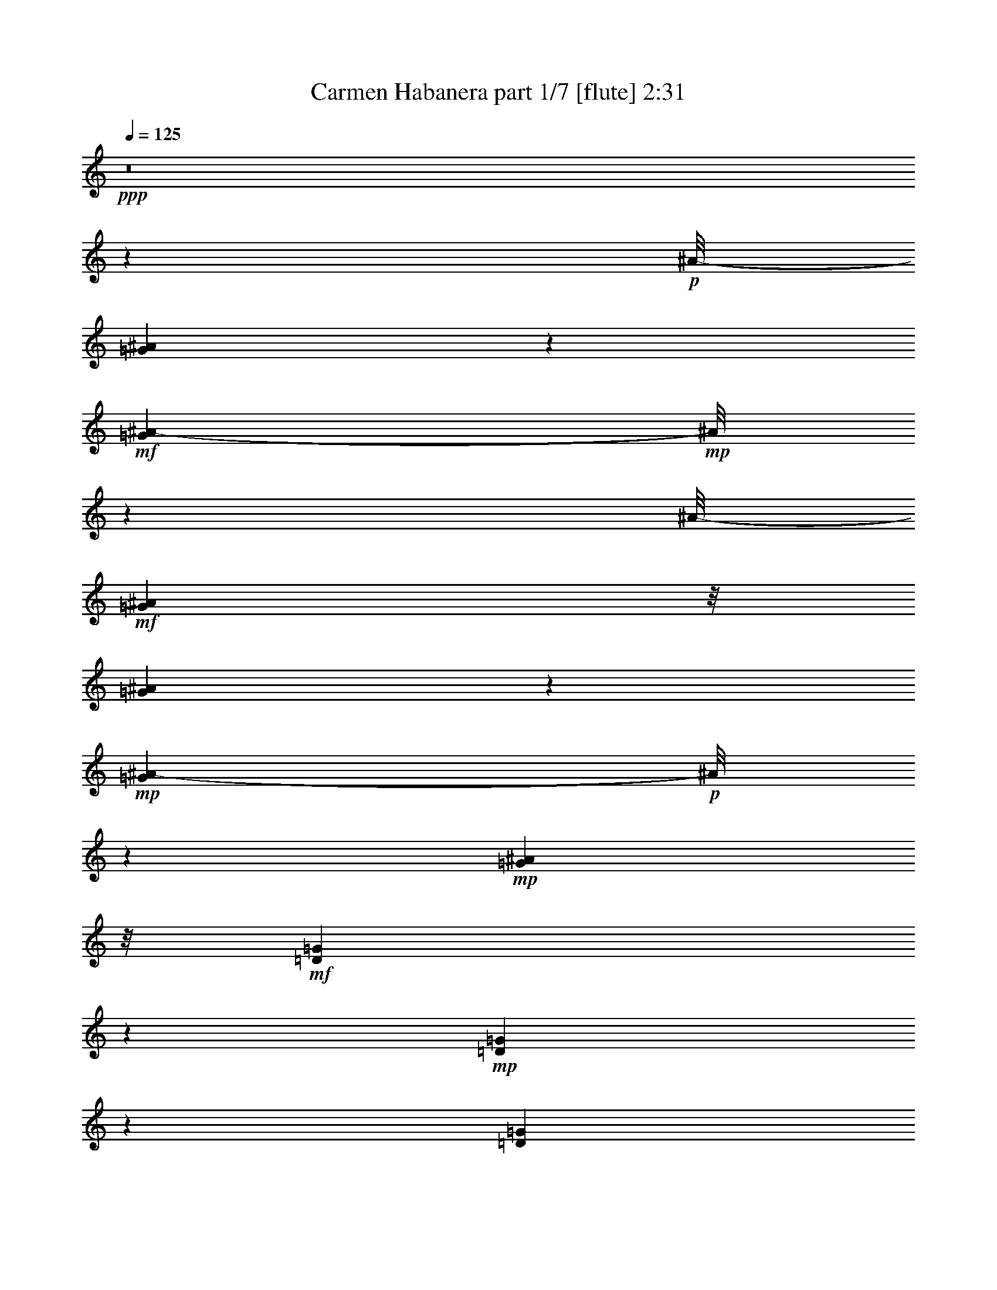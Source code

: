 % Produced with Bruzo's Transcoding Environment
% Transcribed by  : Nelphindal

X:1
T:  Carmen Habanera part 1/7 [flute] 2:31
Z: Transcribed with BruTE
L: 1/4
Q: 125
K: C
+ppp+
z8
z4607/859
+p+
[^A/8-]
[=G6175/13744^A6175/13744]
z6745/13744
+mf+
[=G5281/13744^A5281/13744-]
+mp+
[^A/8]
z5045/13744
[^A/8-]
+mf+
[=G24965/13744^A24965/13744]
z/8
[=G5209/13744^A5209/13744]
z3855/6872
+mp+
[=G1079/3436^A1079/3436-]
+p+
[^A/8]
z7591/13744
+mp+
[=G12061/6872^A12061/6872]
z/8
+mf+
[=D6083/13744=G6083/13744]
z7817/13744
+mp+
[=D1267/3436=G1267/3436]
z1963/3436
[=D1543/859=G1543/859]
z/8
[=D4397/13744=G4397/13744-]
+p+
[=G/8]
z6667/13744
+mf+
[=D5359/13744-=G5359/13744]
[=D/8]
z6119/13744
+mp+
[^D1543/859=G1543/859]
z/8
[=C6989/13744=G6989/13744=A6989/13744]
z6207/13744
[=G7537/13744=A7537/13744]
z6087/13744
+mf+
[=G11989/6872=A11989/6872-]
[=A3/16]
[=C/8-=G/8=A/8]
+p+
[=C/8]
z8461/13744
+mp+
[=A/8-]
[=G1353/6872=A1353/6872]
z10351/13744
+mf+
[=G22971/13744=A22971/13744]
z/8
+mp+
[=C/8-^D/8-]
[=C2407/3436-^D2407/3436=G2407/3436]
[=C681/3436]
+mf+
[^D11879/13744=G11879/13744]
z873/6872
[=C23165/13744^F23165/13744-]
[^F/8]
z1799/13744
+f+
[=C10051/13744^F10051/13744]
z/8
+mp+
[=C/8-]
+mf+
[=C12353/13744^F12353/13744]
[=G6241/3436]
z/8
+mp+
[=G13487/13744^A13487/13744]
+mf+
[=G2835/3436-^A2835/3436]
[=G/8]
[=G12413/6872^A12413/6872]
z/8
[=G2835/3436^A2835/3436-]
+mp+
[^A/8]
+mf+
[=G9241/13744-^A9241/13744]
[=G/8]
z158/859
[=G12413/6872^A12413/6872]
z/8
[=D9583/13744=G9583/13744-]
+mp+
[=G/8]
z1757/13744
+mf+
[=D10269/13744=G10269/13744-]
+mp+
[=G697/3436]
+mf+
[=D26545/13744=G26545/13744]
[=D11769/13744=G11769/13744]
z/8
[=D13057/13744=G13057/13744]
[^D24827/13744-=G24827/13744]
+mp+
[^D/8]
+mf+
[=C3/4-=G3/4-=A3/4]
+mp+
[=C2749/13744=G2749/13744]
+mf+
[=G11769/13744=A11769/13744]
z/8
[=G2915/1718-=A2915/1718]
[=G3225/13744]
[=C13057/13744=G13057/13744=A13057/13744]
[=G6529/6872=A6529/6872]
[=G23059/13744=A23059/13744-]
[=A/8]
z1767/13744
[=C11769/13744^D11769/13744=G11769/13744]
z/8
[^D11/16=G11/16-]
[=G3609/13744]
+mp+
[=C12413/6872^F12413/6872]
z/8
[=C6529/6872^F6529/6872]
[=C802/859^F802/859]
z13385/6872
+mf+
[=F5513/6872]
z2461/13744
[=C1303/1718=G1303/1718]
z2633/13744
+mp+
[=F5999/3436=A5999/3436-]
+p+
[=A2549/13744]
+mf+
[=F6041/13744=A6041/13744]
z877/1718
[=C841/1718=G841/1718]
z6759/13744
[=F24827/13744]
z/8
[=F3105/6872=A3105/6872]
z6847/13744
[=G3019/6872^A3019/6872]
z1755/3436
+f+
[=A11093/6872-=c11093/6872]
[=A/8]
z165/859
[^A6809/13744=d6809/13744]
z3339/6872
[=A6207/13744=c6207/13744]
z1747/3436
+mf+
[=G24795/13744^A24795/13744]
z875/6872
[=G1383/1718]
z/8
[=D10379/13744=A10379/13744]
z1339/6872
[^A11907/6872]
z/8
+f+
[=G/8-]
[=G9775/13744^A9775/13744]
z/8
+mf+
[=D/8-]
[=D1381/1718=A1381/1718-]
[=A/8]
+p+
[=G24827/13744]
z/8
+mp+
[=G6027/13744^A6027/13744]
z3515/6872
+mf+
[=A3357/6872=c3357/6872]
z6773/13744
+mp+
[^A24151/13744-=d24151/13744]
[^A1197/6872]
[=c1549/3436=e1549/3436]
z6861/13744
+mf+
[^A753/1718=d753/1718]
z3517/6872
[=A21/16-=c21/16]
[=A/8-]
[=A5069/13744=c5069/13744-]
+mp+
[=c/8]
+f+
[=F6795/13744=c6795/13744=f6795/13744]
z1673/3436
[=G6193/13744=c6193/13744=g6193/13744]
z6865/13744
[=A24059/13744=f24059/13744-=a24059/13744-]
+mf+
[=f2485/13744=a2485/13744]
+mp+
[=F6105/13744=A6105/13744]
z6953/13744
[=C6791/13744=G6791/13744]
z837/1718
[=F24397/13744]
z/8
+mf+
[=F6703/13744=A6703/13744]
z424/859
[=G6101/13744^A6101/13744]
z1739/3436
+f+
[=A1498/859=c1498/859]
z3/16
[=d7/16=f7/16]
z1761/3436
[=c1675/3436=e1675/3436]
z6787/13744
+mf+
[=G18083/13744^A18083/13744-]
+mp+
[^A/8]
+mf+
[=d2513/6872]
z/8
+f+
[=G3091/6872^A3091/6872=g3091/6872]
z6875/13744
[=A3005/6872=d3005/6872=a3005/6872]
z881/1718
[^A12413/6872=g12413/6872^a12413/6872]
z/8
+mp+
[=G6781/13744^A6781/13744]
z3353/6872
[=D6179/13744=A6179/13744]
z6879/13744
+mf+
[=G12413/6872]
z/8
[=G6091/13744^A6091/13744]
z6967/13744
[=A6777/13744=c6777/13744]
z6969/13744
[=G/8-]
[=E24433/6872=G24433/6872]
z227/1718
[=F19801/13744]
[=c843/1718]
+f+
[=A5999/13744=f5999/13744]
z3529/6872
[=c3343/6872=g3343/6872]
z6801/13744
[=f18083/13744=a18083/13744]
z/8
[=a2513/6872=c'2513/6872]
z/8
[=f771/1718=a771/1718]
z6889/13744
[=c1499/3436=g1499/3436]
z3531/6872
[=A17849/13744-=f17849/13744]
+mf+
[=A2381/13744]
[=c3157/6872=g3157/6872]
+ff+
[=f6767/13744=a6767/13744]
z420/859
+mf+
[=g6165/13744^a6165/13744]
z6893/13744
+f+
[=a5025/13744=c'5025/13744]
z/8
[=a3157/6872=c'3157/6872]
[=a843/1718=c'843/1718]
[=a6743/13744=c'6743/13744]
[=d6077/13744^a6077/13744]
z6981/13744
[=a6763/13744=c'6763/13744]
z1681/3436
[=g21/16^a21/16-]
+mf+
[^a881/6872]
+mp+
[=d3157/6872]
+mf+
[^A6675/13744=g6675/13744]
z1703/3436
+f+
[=d6073/13744=a6073/13744]
z873/1718
[=g17927/13744^a17927/13744]
z937/6872
[=d843/1718^a843/1718]
[=g11339/13744^a11339/13744]
z/8
[=d11769/13744=a11769/13744]
z/8
[^A8189/6872=g8189/6872-]
+mf+
[=g3423/13744]
[=d2513/6872=a2513/6872]
z/8
+f+
[=g3077/6872^a3077/6872]
z6903/13744
[=f2991/6872=g2991/6872=c'2991/6872]
z1769/3436
+mf+
[=e6743/13744]
+f+
[=d843/1718]
+mf+
[=B5025/13744=b5025/13744]
z/8
+f+
[=c3157/6872=c'3157/6872]
[=a19801/13744]
+ff+
[=g2391/13744]
[=a2391/13744]
+f+
[=g981/6872]
[=f18083/13744]
z/8
+ff+
[=c'6743/13744]
+f+
[=a6063/13744]
z6995/13744
[=c'6749/13744]
z3369/6872
[=f18083/13744]
z/8
+mf+
[=c3157/6872]
[=a6661/13744]
z3413/6872
[=c6059/13744]
z3499/6872
[=F19801/13744]
+p+
[=C843/1718]
+mp+
[=A5971/13744]
z3543/6872
+pp+
[=C1611/6872-=D1611/6872]
[=C/8]
z8
z82259/13744
+p+
[^A/8-]
[=G3109/6872^A3109/6872]
z3351/6872
+mf+
[=G1331/3436^A1331/3436-]
+mp+
[^A/8]
z2501/6872
[^A/8-]
+mf+
[=G6051/3436^A6051/3436-]
+mp+
[^A2479/13744]
+mf+
[=G1313/3436^A1313/3436]
z7667/13744
+mp+
[=G4359/13744^A4359/13744-]
+p+
[^A/8]
z1887/3436
+mp+
[=G12061/6872^A12061/6872]
z/8
+mf+
[=D551/1718-=G551/1718]
[=D/8]
z3887/6872
+mp+
[=D5111/13744=G5111/13744]
z7809/13744
[=D23115/13744=G23115/13744-]
+p+
[=G3291/13744]
+mp+
[=D5299/13744=G5299/13744]
z6195/13744
[=G/8-]
+mf+
[=D4113/13744-=G4113/13744]
[=D/8]
z6935/13744
+mp+
[^D1543/859=G1543/859]
z/8
[=C879/1718=G879/1718=A879/1718]
z1541/3436
[=G1895/3436=A1895/3436]
z1511/3436
+mf+
[=G24021/13744=A24021/13744-]
[=A3/16]
[=C/8-=G/8=A/8]
+p+
[=C/8]
z4209/6872
+mp+
[=A/8-]
[=G945/6872=A945/6872]
z13/16
+mf+
[=G24259/13744=A24259/13744]
z/8
+mp+
[=C10101/13744-^D10101/13744=G10101/13744]
[=C2681/13744]
+mf+
[^D11907/13744=G11907/13744]
z/8
[=C2901/1718^F2901/1718-]
[^F/8]
z439/3436
+f+
[=C2835/3436^F2835/3436]
z/8
+mf+
[=C6391/6872^F6391/6872]
[=G6241/3436]
z/8
+mp+
[=G11769/13744^A11769/13744]
z/8
+mf+
[=G2835/3436-^A2835/3436]
[=G/8]
[=G12413/6872^A12413/6872]
z/8
[=G2835/3436^A2835/3436-]
+mp+
[^A/8]
+mf+
[=G2321/3436-^A2321/3436]
[=G/8]
z2485/13744
[=G12413/6872^A12413/6872]
z/8
[=D4813/6872=G4813/6872-]
+mp+
[=G429/1718]
+mf+
[=D11171/13744=G11171/13744]
z943/6872
[=D26545/13744=G26545/13744]
[=D11769/13744=G11769/13744]
z/8
[=D13057/13744=G13057/13744]
[^D24053/13744-=G24053/13744]
+mp+
[^D623/3436]
+mf+
[=C3/4-=G3/4-=A3/4]
+mp+
[=C2749/13744=G2749/13744]
+mf+
[=G11769/13744=A11769/13744]
z/8
[=G12111/6872=A12111/6872]
z1893/13744
[=C11769/13744=G11769/13744=A11769/13744]
z/8
[=G6529/6872=A6529/6872]
[=G11551/6872=A11551/6872-]
[=A/8]
z431/3436
[=C2835/3436^D2835/3436-=G2835/3436-]
[^D/8=G/8]
[^D10129/13744=G10129/13744-]
[=G1679/6872]
+mp+
[=C12413/6872^F12413/6872]
z/8
[=C6529/6872^F6529/6872]
[=C12875/13744^F12875/13744]
z26727/13744
+mf+
[=F11069/13744]
z1209/6872
[=C10467/13744=G10467/13744]
z1295/6872
+mp+
[=F24039/13744=A24039/13744-]
+p+
[=A1253/6872]
+mf+
[=F1521/3436=A1521/3436]
z6973/13744
[=C6771/13744=G6771/13744]
z1679/3436
[=F24397/13744]
z/8
[=F6683/13744=A6683/13744]
z1701/3436
[=G6081/13744^A6081/13744]
z6977/13744
+f+
[=A22229/13744-=c22229/13744]
[=A/8]
z2597/13744
[^A5993/13744=d5993/13744]
z7065/13744
[=A6679/13744=c6679/13744]
z6945/13744
+mf+
[=G24827/13744^A24827/13744]
z/8
[=G1383/1718]
z/8
[=D5211/6872=A5211/6872]
z2635/13744
[^A11907/6872]
z/8
+f+
[=G/8-]
[=G9629/13744-^A9629/13744]
[=G233/1718]
+mf+
[=D/8-]
[=D1381/1718=A1381/1718-]
[=A/8]
+p+
[=G24827/13744]
z/8
+mp+
[=G3035/6872^A3035/6872]
z6987/13744
+mf+
[=A6757/13744=c6757/13744]
z3365/6872
+mp+
[^A24397/13744-=d24397/13744]
[^A/8]
[=c6669/13744=e6669/13744]
z3409/6872
+mf+
[^A6067/13744=d6067/13744]
z6991/13744
[=A21/16-=c21/16]
[=A/8-]
[=A5069/13744=c5069/13744-]
+mp+
[=c/8]
+f+
[=F5979/13744=c5979/13744=f5979/13744]
z7079/13744
[=G6665/13744=c6665/13744=g6665/13744]
z3411/6872
[=A12051/6872=f12051/6872-=a12051/6872-]
+mf+
[=f1221/6872=a1221/6872]
+mp+
[=F1537/3436=A1537/3436]
z3455/6872
[=C5975/13744=G5975/13744]
z3541/6872
[=F24827/13744]
z/8
+mf+
[=F3373/6872=A3373/6872]
z6741/13744
[=G384/859^A384/859]
z6913/13744
+f+
[=A24011/13744=c24011/13744]
z1267/6872
[=d757/1718=f757/1718]
z7001/13744
[=c6743/13744=e6743/13744]
z843/1718
+mf+
[=G18083/13744^A18083/13744-]
+mp+
[^A/8]
+mf+
[=d2513/6872]
z/8
+f+
[=G6225/13744^A6225/13744=g6225/13744]
z427/859
[=A6053/13744=d6053/13744=a6053/13744]
z7005/13744
[^A12413/6872=g12413/6872^a12413/6872]
z/8
+mp+
[=G5965/13744^A5965/13744]
z3761/6872
[=D3111/6872=A3111/6872]
z1709/3436
+mf+
[=G3011/1718]
z307/1718
[=G3067/6872^A3067/6872]
z1731/3436
[=A5961/13744=c5961/13744]
z2161/3436
[=E6221/1718=G6221/1718]
z1773/13744
[=F19801/13744]
[=C843/1718=c843/1718]
+f+
[=F3021/6872=A3021/6872=c3021/6872=f3021/6872]
z123/16

X:2
T:  Carmen Habanera part 2/7 [pibgorn] 2:31
Z: Transcribed with BruTE
L: 1/4
Q: 125
K: C
+ppp+
z8
z8
z8
z8
z8
z8
z8
z8
z8
z5279/1718
[=F,5513/6872]
z2461/13744
+mf+
[=C,1303/1718=G,1303/1718]
z2633/13744
+mp+
[=F,5999/3436=A,5999/3436-]
+p+
[=A,2549/13744]
+mf+
[=F,6041/13744=A,6041/13744]
z877/1718
[=C,841/1718=G,841/1718]
z6759/13744
[=F,24827/13744]
z/8
[=F,3105/6872=A,3105/6872]
z6847/13744
[=G,3019/6872^A,3019/6872]
z1755/3436
+f+
[=A,11093/6872-=C11093/6872]
[=A,/8]
z165/859
[^A,6809/13744=D6809/13744]
z3339/6872
[=A,6207/13744=C6207/13744]
z6851/13744
+mf+
[=G,6233/3436^A,6233/3436]
z875/6872
[=G,1383/1718]
z/8
[=D,10379/13744=A,10379/13744]
z1339/6872
[^A,11907/6872]
z/8
+f+
[=G,/8-]
[=G,9775/13744^A,9775/13744]
z/8
+mf+
[=D,/8-]
[=D,1381/1718=A,1381/1718-]
[=A,/8]
+p+
[=G,24827/13744]
z/8
+mp+
[=G,6027/13744^A,6027/13744]
z3515/6872
+mf+
[=A,3357/6872=C3357/6872]
z6773/13744
+mp+
[^A,24151/13744-=D24151/13744]
[^A,1197/6872]
[=C1549/3436=E1549/3436]
z6861/13744
+mf+
[^A,753/1718=D753/1718]
z3517/6872
[=A,21/16-=C21/16]
[=A,/8-]
[=A,5069/13744=C5069/13744-]
+mp+
[=C/8]
+f+
[=F,6795/13744=C6795/13744=F6795/13744]
z1673/3436
[=G,6193/13744=C6193/13744=G6193/13744]
z6865/13744
[=A,24059/13744=F24059/13744-=A24059/13744-]
+mf+
[=F2485/13744=A2485/13744]
+mp+
[=F,6105/13744=A,6105/13744]
z6953/13744
[=C,6791/13744=G,6791/13744]
z837/1718
[=F,24397/13744]
z/8
+mf+
[=F,6703/13744=A,6703/13744]
z424/859
[=G,6101/13744^A,6101/13744]
z1739/3436
+f+
[=A,1498/859=C1498/859]
z3/16
[=D7/16=F7/16]
z1761/3436
[=C1675/3436=E1675/3436]
z6787/13744
+mf+
[=G,18083/13744^A,18083/13744-]
+mp+
[^A,/8]
+mf+
[=D2513/6872]
z/8
+f+
[=G,3091/6872^A,3091/6872=G3091/6872]
z6875/13744
[=A,3005/6872=D3005/6872=A3005/6872]
z881/1718
[^A,12413/6872=G12413/6872^A12413/6872]
z/8
+mp+
[=G,6781/13744^A,6781/13744]
z3353/6872
[=D,6179/13744=A,6179/13744]
z6879/13744
+mf+
[=G,12413/6872]
z/8
[=G,6091/13744^A,6091/13744]
z6967/13744
[=A,6777/13744=C6777/13744]
z6969/13744
[=G,/8-]
[=E,24433/6872=G,24433/6872]
z227/1718
[=F,19801/13744]
[=C843/1718]
+f+
[=A,5999/13744=F5999/13744]
z3529/6872
[=C3343/6872=G3343/6872]
z6801/13744
[=F18083/13744=A18083/13744]
z/8
[=A2513/6872=c2513/6872]
z/8
[=F771/1718=A771/1718]
z6889/13744
[=C1499/3436=G1499/3436]
z3531/6872
[=A,17849/13744-=F17849/13744]
+mf+
[=A,2381/13744]
[=C3157/6872=G3157/6872]
+ff+
[=F6767/13744=A6767/13744]
z420/859
+mf+
[=G6165/13744^A6165/13744]
z6893/13744
+f+
[=A5025/13744=c5025/13744]
z/8
[=A3157/6872=c3157/6872]
[=A843/1718=c843/1718]
[=A6743/13744=c6743/13744]
[^A6077/13744=d6077/13744]
z6981/13744
[=A6763/13744=c6763/13744]
z1681/3436
[=G21/16^A21/16-]
+mf+
[^A881/6872]
+mp+
[=D3157/6872]
+mf+
[^A,6675/13744=G6675/13744]
z1703/3436
+f+
[=D6073/13744=A6073/13744]
z873/1718
[=G17927/13744^A17927/13744]
z937/6872
[^A843/1718=d843/1718]
[=G11339/13744^A11339/13744]
z/8
[=D11769/13744=A11769/13744]
z/8
[^A,8189/6872=G8189/6872-]
+mf+
[=G3423/13744]
[=D2513/6872=A2513/6872]
z/8
+f+
[=G3077/6872^A3077/6872]
z6903/13744
[=F2991/6872=G2991/6872=c2991/6872]
z1769/3436
+mf+
[=E6743/13744=e6743/13744]
+f+
[=D843/1718=d843/1718]
+mf+
[=B,5025/13744=B5025/13744]
z/8
+f+
[=C3157/6872=c3157/6872]
[=A19801/13744=a19801/13744]
+ff+
[=g2391/13744]
[=a2391/13744]
+f+
[=g981/6872]
[=f18083/13744]
z/8
+ff+
[=c6743/13744]
+f+
[=a6063/13744]
z6995/13744
[=c6749/13744]
z3369/6872
[=F18083/13744]
z/8
+mf+
[=C3157/6872]
[=A6661/13744]
z3413/6872
[=C6059/13744]
z3499/6872
[=F,19801/13744]
+p+
[=C,843/1718]
+mp+
[=A,5971/13744]
z3543/6872
+pp+
[=C,1611/6872-=D,1611/6872]
[=C,/8]
z8
z8
z8
z8
z8
z8
z8
z8
z8
z50779/13744
+mf+
[=F,11069/13744]
z1209/6872
[=C,10467/13744=G,10467/13744]
z1295/6872
+mp+
[=F,24039/13744=A,24039/13744-]
+p+
[=A,1253/6872]
+mf+
[=F,1521/3436=A,1521/3436]
z6973/13744
[=C,6771/13744=G,6771/13744]
z1679/3436
[=F,24397/13744]
z/8
[=F,6683/13744=A,6683/13744]
z1701/3436
[=G,6081/13744^A,6081/13744]
z6977/13744
+f+
[=A,22229/13744-=C22229/13744]
[=A,/8]
z2597/13744
[^A,5993/13744=D5993/13744]
z7065/13744
[=A,6679/13744=C6679/13744]
z851/1718
+mf+
[=G,6241/3436^A,6241/3436]
z/8
[=G,1383/1718]
z/8
[=D,5211/6872=A,5211/6872]
z2635/13744
[^A,11907/6872]
z/8
+f+
[=G,/8-]
[=G,9629/13744-^A,9629/13744]
[=G,233/1718]
+mf+
[=D,/8-]
[=D,1381/1718=A,1381/1718-]
[=A,/8]
+p+
[=G,24827/13744]
z/8
+mp+
[=G,3035/6872^A,3035/6872]
z6987/13744
+mf+
[=A,6757/13744=C6757/13744]
z3365/6872
+mp+
[^A,24397/13744-=D24397/13744]
[^A,/8]
[=C6669/13744=E6669/13744]
z3409/6872
+mf+
[^A,6067/13744=D6067/13744]
z6991/13744
[=A,21/16-=C21/16]
[=A,/8-]
[=A,5069/13744=C5069/13744-]
+mp+
[=C/8]
+f+
[=F,5979/13744=C5979/13744=F5979/13744]
z7079/13744
[=G,6665/13744=C6665/13744=G6665/13744]
z3411/6872
[=A,12051/6872=F12051/6872-=A12051/6872-]
+mf+
[=F1221/6872=A1221/6872]
+mp+
[=F,1537/3436=A,1537/3436]
z3455/6872
[=C,5975/13744=G,5975/13744]
z3541/6872
[=F,24827/13744]
z/8
+mf+
[=F,3373/6872=A,3373/6872]
z6741/13744
[=G,384/859^A,384/859]
z6913/13744
+f+
[=A,24011/13744=C24011/13744]
z1267/6872
[=D757/1718=F757/1718]
z7001/13744
[=C6743/13744=E6743/13744]
z843/1718
+mf+
[=G,18083/13744^A,18083/13744-]
+mp+
[^A,/8]
+mf+
[=D2513/6872]
z/8
+f+
[=G,6225/13744^A,6225/13744=G6225/13744]
z427/859
[=A,6053/13744=D6053/13744=A6053/13744]
z7005/13744
[^A,12413/6872=G12413/6872^A12413/6872]
z/8
+mp+
[=G,5965/13744^A,5965/13744]
z3761/6872
[=D,3111/6872=A,3111/6872]
z1709/3436
+mf+
[=G,3011/1718]
z307/1718
[=G,3067/6872^A,3067/6872]
z1731/3436
[=A,5961/13744=C5961/13744]
z2161/3436
[=E,6221/1718=G,6221/1718]
z1773/13744
[=F,19801/13744]
[=C,843/1718=C843/1718]
+f+
[=F,3021/6872=A,3021/6872=C3021/6872=F3021/6872]
z123/16

X:3
T:  Carmen Habanera part 3/7 [clarinet] 2:31
Z: Transcribed with BruTE
L: 1/4
Q: 125
K: C
+ppp+
z8
z74725/13744
+ff+
[=G13763/13744]
[^F12919/13744]
[=F7555/13744]
z/8
[=F1781/3436]
z/8
[=F3425/6872]
z/8
+f+
[=E11769/13744]
z/8
[^D11477/13744]
z/8
[=D17807/13744]
z/8
[=D7019/13744]
[^C1383/1718]
z/8
[=C11203/13744]
z160/859
[^A,3339/13744]
z/8
+mp+
[=C2667/6872]
+mf+
[^A,5195/13744]
[=A,4199/13744-]
+f+
[=A,/8^A,/8-]
[^A,271/859]
[=C13487/13744]
[^A,3299/3436]
[=A,13203/6872]
+ff+
[=G3299/3436]
+f+
[^F5953/6872]
z/8
+ff+
[=F3425/6872]
z/8
[=F3777/6872]
z/8
[=F8567/13744]
[=E1615/1718]
+f+
[^D13195/13744]
[=D4697/3436]
z/8
+mf+
[=D2513/6872]
z/8
[=C11339/13744]
z/8
[^A,5463/6872]
z/8
+f+
[=A,1299/3436]
+mf+
[^A,3615/13744]
z/8
+f+
[=A,271/859-]
[=G,/8-=A,/8]
+mf+
[=G,4337/13744]
+mp+
[=A,5763/13744]
+mf+
[^A,13057/13744]
[=A,13487/13744]
+ff+
[=G,26115/13744]
[=G13487/13744]
+f+
[^F6529/6872]
+ff+
[=F8259/13744]
z/8
[=F1605/3436]
z/8
[=F8429/13744]
+f+
[=E11907/13744]
z/8
[^D13057/13744]
[=D18083/13744]
z/8
[=D2511/6872]
z861/6872
[^C6011/6872]
z435/3436
[=C12077/13744]
[^A,5901/13744]
[=C2245/6872]
+mf+
[^A,5763/13744]
+f+
[=A,5195/13744]
+mf+
[^A,2667/6872]
+f+
[=C12781/13744]
+mf+
[^A,11907/13744]
z/8
+f+
[=A,24827/13744]
z/8
[=G3011/3436]
z/8
[^F11329/13744]
z1729/13744
+ff+
[=F6849/13744]
z/8
[=F3777/6872]
z/8
+f+
[=F500/859]
[=E12045/13744]
z/8
+mf+
[^D5601/6872]
z/8
+f+
[=D9325/6872]
z/8
+mf+
[=D3019/6872]
[=C13625/13744]
[^A,13195/13744]
+f+
[=A,1299/3436]
[^A,5057/13744]
[=A,1299/3436]
[=G,4045/13744]
z/8
+mf+
[=A,3597/13744]
z217/1718
[^A,6107/6872]
[=A,7165/6872]
+f+
[=G,18237/13744-]
[=G,/8=C/8-]
+mf+
[=C5885/13744]
[=F13625/13744]
+f+
[=G657/859-]
[=G/8=A/8-]
[=A19477/13744]
z/8
[=c1295/3436-]
[=A/8-=c/8]
[=A3015/3436]
[=G13763/13744]
+ff+
[=F18237/13744-]
[=F/8=G/8-]
+f+
[=G609/1718]
z/8
[=A12919/13744]
[^A5609/6872-]
+ff+
[^A/8=c/8-]
[=c5285/13744]
z/8
[=c2513/6872]
z/8
[=c2229/6872]
z/8
[=c5163/13744]
z/8
+f+
[=d5601/6872]
z/8
+ff+
[=c11907/13744]
z/8
+mf+
[^A9969/6872]
+f+
[=D2513/6872]
z/8
[=G1615/1718]
+ff+
[=A11079/13744-]
[=A/8^A/8-]
[^A20491/13744]
[=d2229/6872]
z/8
+f+
[^A13057/13744]
+ff+
[=A13349/13744]
[=G9463/6872]
z/8
[=A4459/13744]
z/8
+f+
[^A5953/6872]
z/8
+fff+
[=c10375/13744-]
[=c/8=d/8-]
[=d7141/13744]
+ff+
[=d6881/13744]
+mp+
[=d611/1718]
z/8
+f+
[=d386/859]
+ff+
[=e11769/13744]
z/8
+f+
[=d2835/3436]
z/8
+fff+
[=c6007/3436]
z6125/1718
+mf+
[=C5025/13744]
z/8
+mp+
[=A,6529/6872]
[=G,11769/13744]
z/8
+mf+
[=F,18083/13744]
z/8
[=G,3157/6872]
[=A,11769/13744]
z/8
+mp+
[^A,13057/13744]
+mf+
[=C843/1718]
[=C5025/13744]
z/8
[=C3157/6872]
+f+
[=C843/1718]
+mf+
[=F13057/13744]
+f+
[=E11769/13744]
z/8
+mf+
[=E2513/6872]
z/8
+f+
[^A,6549/6872]
z6631/1718
+mf+
[=D3157/6872]
+mp+
[^A,11769/13744]
z/8
+mf+
[=A,6529/6872]
[=G,19801/13744]
[=A,5025/13744]
z/8
[^A,6529/6872]
+f+
[=C11769/13744]
z/8
[=E3157/6872]
+mf+
[=D6743/13744]
[=B,2513/6872]
z/8
+f+
[=C3157/6872]
[=A1157/859]
z/8
[=G2635/13744=A2635/13744]
z/8
[=G1961/13744]
[=F6645/1718]
z8
z8
z8
z8
z8
z8
z27033/6872
+ff+
[=G13763/13744]
[^F12919/13744]
[=F7555/13744]
z/8
[=F1781/3436]
z/8
[=F3425/6872]
z/8
+f+
[=E11769/13744]
z/8
[^D11477/13744]
z/8
[=D17807/13744]
z/8
[=D7019/13744]
[^C1383/1718]
z/8
[=C5623/6872]
z2517/13744
[^A,3339/13744]
z/8
+mp+
[=C2667/6872]
+mf+
[^A,5195/13744]
[=A,4199/13744-]
+f+
[=A,/8^A,/8-]
[^A,271/859]
[=C6529/6872]
[^A,13625/13744]
[=A,13203/6872]
+ff+
[=G3299/3436]
+f+
[^F5953/6872]
z/8
+ff+
[=F3425/6872]
z/8
[=F3777/6872]
z/8
[=F8567/13744]
[=E1615/1718]
+f+
[^D13195/13744]
[=D2343/1718]
z881/6872
+mf+
[=D2513/6872]
z/8
[=C11339/13744]
z/8
[^A,5463/6872]
z/8
+f+
[=A,1299/3436]
+mf+
[^A,3615/13744]
z/8
+f+
[=A,271/859-]
[=G,/8-=A,/8]
+mf+
[=G,4337/13744]
+mp+
[=A,4045/13744]
z/8
+mf+
[^A,13057/13744]
[=A,13487/13744]
[=G,1149/3436=A,1149/3436]
+mp+
[=G,843/3436^F,843/3436]
+mf+
[=G,843/3436=A,843/3436]
[^A,5057/13744=B,5057/13744=C5057/13744]
[^C843/3436=D843/3436]
[^D2545/13744=E2545/13744]
[=F2083/13744^F2083/13744-]
[^F/8]
+ff+
[=G11769/13744]
z/8
+f+
[^F6529/6872]
+ff+
[=F7829/13744]
z/8
[=F3425/6872]
z/8
[=F8429/13744]
+f+
[=E11907/13744]
z/8
[^D11339/13744]
z/8
[=D18083/13744]
z/8
[=D2513/6872]
z/8
[^C3011/3436]
z/8
[=C12077/13744]
[^A,4183/13744]
z/8
[=C2245/6872]
+mf+
[^A,5763/13744]
+f+
[=A,5195/13744]
+mf+
[^A,2667/6872]
+f+
[=C12781/13744]
+mf+
[^A,11907/13744]
z/8
+f+
[=A,26115/13744]
[=G6237/6872]
z/8
[^F2835/3436]
z/8
+ff+
[=F6849/13744]
z/8
[=F8843/13744]
+f+
[=F8429/13744]
[=E12045/13744]
z/8
+mf+
[^D5601/6872]
z/8
+f+
[=D9325/6872]
z/8
+mf+
[=D3019/6872]
[=C12337/13744-]
[^A,/8-=C/8]
[^A,11047/13744]
z/8
+f+
[=A,1299/3436]
[^A,5057/13744]
[=A,1299/3436]
[=G,4045/13744]
z/8
+mf+
[=A,3615/13744]
z/8
[^A,6107/6872]
[=A,3153/3436]
z/8
+f+
[=G,18237/13744-]
[=G,/8=C/8-]
+mf+
[=C5885/13744]
[=F13625/13744]
+f+
[=G657/859-]
[=G/8=A/8-]
[=A10383/6872]
[=c5609/13744-]
[=A/8-=c/8]
[=A3015/3436]
[=G13763/13744]
+ff+
[=F2387/1718]
+f+
[=G5301/13744]
z/8
[=A13349/13744]
[^A5609/6872-]
+ff+
[^A/8=c/8-]
[=c5285/13744]
z/8
[=c2513/6872]
z/8
[=c2229/6872]
z/8
[=c5163/13744]
z/8
+f+
[=d5601/6872]
z/8
+ff+
[=c11907/13744]
z/8
+mf+
[^A9969/6872]
+f+
[=D2513/6872]
z/8
[=G1615/1718]
+ff+
[=A11079/13744-]
[=A/8^A/8-]
[^A20491/13744]
[=d2229/6872]
z/8
+f+
[^A13057/13744]
+ff+
[=A1615/1718]
[=G5161/3436]
[=A611/1718]
z/8
+f+
[^A5953/6872]
z/8
+fff+
[=c10375/13744-]
[=c/8=d/8-]
[=d7141/13744]
+ff+
[=d6881/13744]
+mp+
[=d611/1718]
z/8
+f+
[=d386/859]
+ff+
[=e11769/13744]
z/8
+f+
[=d2835/3436]
z/8
+fff+
[=c24071/13744]
z48957/13744
+mf+
[=C5025/13744]
z/8
+mp+
[=A,6529/6872]
[=G,13057/13744]
+mf+
[=F,18513/13744]
z/8
[=G,3157/6872]
[=A,11769/13744]
z/8
+mp+
[^A,13057/13744]
+mf+
[=C2513/6872]
z/8
[=C3157/6872]
[=C6743/13744]
+f+
[=C843/1718]
+mf+
[=F13057/13744]
+f+
[=E11769/13744]
z/8
+mf+
[=E3157/6872]
+f+
[^A,1589/1718]
z53435/13744
+mf+
[=D6743/13744]
+mp+
[^A,11769/13744]
z/8
+mf+
[=A,6529/6872]
[=G,19801/13744]
[=A,5025/13744]
z/8
[^A,6529/6872]
+f+
[=C11769/13744]
z/8
[=E3157/6872]
+mf+
[=D6743/13744]
[=B,2513/6872]
z/8
+f+
[=C3157/6872]
[=A19801/13744]
[=G2391/13744]
[=A2391/13744]
[=G1961/13744]
[=F6543/1718]
z25/4

X:4
T:  Carmen Habanera part 4/7 [harp] 2:31
Z: Transcribed with BruTE
L: 1/4
Q: 125
K: C
+ppp+
z19801/13744
+mp+
[=D,5163/13744]
z/8
[^A,5101/13744]
z4193/6872
+p+
[=D,6217/13744]
z6703/13744
[=G,9617/6872]
[=D,6743/13744]
+mp+
[^A,1279/3436]
z1951/3436
[=D,6799/13744]
z418/859
[=G,20077/13744]
+p+
[=D,6743/13744]
+mp+
[^A,6865/13744]
z5917/13744
[=D,2625/6872]
z7945/13744
+p+
[=G,20369/13744]
[=D,5163/13744]
+pp+
[^A/8-]
+mp+
[^A,4319/13744=G4319/13744-^A4319/13744-]
+pp+
[=G/8^A/8]
z6745/13744
+mp+
[=D,5281/13744=G5281/13744^A5281/13744-]
+p+
[^A/8]
z5337/13744
[=G,/8-^A/8-]
+mp+
[=G,8827/6872=G8827/6872-^A8827/6872-]
[=G/8-^A/8-]
[=D,4497/13744=G4497/13744-^A4497/13744-]
[=G149/859^A149/859]
[^A,5347/13744=G5347/13744^A5347/13744]
z3855/6872
+p+
[=D,1079/3436-=G1079/3436^A1079/3436-]
+pp+
[=D,/8^A/8]
z7591/13744
+p+
[=G,11/8=G11/8-^A11/8-]
[=D,4435/13744-=G4435/13744^A4435/13744]
+pp+
[=D,661/3436]
+p+
[^A,2973/6872=D2973/6872=G2973/6872]
z7817/13744
[=D,1267/3436-=D1267/3436=G1267/3436]
+pp+
[=D,/8]
z1499/3436
+p+
[=G,18177/13744=D18177/13744-=G18177/13744-]
[=D/8-=G/8-]
[=D,2087/6872-=D2087/6872=G2087/6872]
[=D,2475/13744]
[^A,5/16-=D5/16=G5/16-]
[^A,2679/13744=G2679/13744]
z363/859
+mp+
[=D,5359/13744-=D5359/13744-=G5359/13744]
[=D,/8=D/8]
z5981/13744
+p+
[=G,4759/3436^D4759/3436-=G4759/3436-]
[^D/8-=G/8-]
[^D,509/1718-^D509/1718=G509/1718]
[^D,/8]
[=C6989/13744=G6989/13744=A6989/13744]
z6207/13744
[^D,5819/13744=G5819/13744-=A5819/13744-]
[=G/8=A/8]
z2975/6872
+mp+
[=G,4555/3436=G4555/3436-=A4555/3436-]
[=G/8-=A/8-]
[^D,212/859=G212/859-=A212/859-]
[=G1681/6872=A1681/6872]
[=C/8-=G/8=A/8]
+pp+
[=C/8]
z547/859
+p+
[^D,2415/13744=A2415/13744-=G2415/13744-]
[=G/8=A/8]
z8787/13744
[=G,/8-]
+mp+
[=G,17929/13744=G17929/13744-=A17929/13744-]
[=G/8-=A/8-]
[^D,1585/6872=G1585/6872=A1585/6872]
z/8
+p+
[=C/8-^D/8-]
[=C2407/3436-^D2407/3436=G2407/3436]
[=C681/3436]
[^D,13/16-^D13/16=G13/16]
[^D,653/3436=G,653/3436-]
+mp+
[=G,19603/13744=C19603/13744-^F19603/13744-]
[=D,1671/6872-=C1671/6872^F1671/6872-]
[=D,/8-^F/8]
+p+
[=D,1865/13744]
+mf+
[=C10205/13744^F10205/13744]
z/8
+p+
[=D,/8-=C/8-]
+mp+
[=D,10497/13744=C10497/13744-^F10497/13744-]
[=G,/8-=C/8^F/8]
+p+
[=G,9441/6872-=G9441/6872-]
[=D,/8-=G,/8=G/8-]
[=D,1087/3436-=G1087/3436]
+pp+
[=D,/8]
+p+
[^A,11769/13744=G11769/13744-^A11769/13744-]
[=G/8^A/8]
+mp+
[=D,2835/3436=G2835/3436-^A2835/3436]
[=G/8]
[=G,21/16=G21/16-^A21/16-]
[=G/8-^A/8-]
[=D,5069/13744-=G5069/13744^A5069/13744]
+pp+
[=D,/8]
+mp+
[^A,2835/3436=G2835/3436^A2835/3436-]
+p+
[^A/8]
[=D,11/16-=G11/16-^A11/16]
[=D,145/859=G145/859]
z/8
[=G,18083/13744=G18083/13744-^A18083/13744-]
[=G/8-^A/8-]
[=D,5025/13744=G5025/13744^A5025/13744]
z/8
[^A,9583/13744-=D9583/13744=G9583/13744-]
[^A,/8=G/8]
z1757/13744
+mp+
[=D,11/16=D11/16-=G11/16-]
[=D451/1718=G451/1718]
[=G,18513/13744=D18513/13744-=G18513/13744-]
[=D/8-=G/8-]
[=D,3157/6872=D3157/6872=G3157/6872]
+p+
[^A,11769/13744=D11769/13744=G11769/13744]
z/8
+mp+
[=D,13057/13744=D13057/13744=G13057/13744]
[=G,23/16^D23/16-=G23/16-]
[^D,2535/6872-^D2535/6872-=G2535/6872]
+p+
[^D,/8^D/8]
+mp+
[=C3/4-=G3/4-=A3/4]
+p+
[=C2749/13744=G2749/13744]
+mp+
[^D,11037/13744=G11037/13744-=A11037/13744-]
[=G1225/6872=A1225/6872]
[=G,21/16=G21/16-=A21/16-]
[=G/8-=A/8-]
[^D,435/1718-=G435/1718-=A435/1718]
+p+
[^D,827/3436=G827/3436]
+mp+
[=C13057/13744=G13057/13744=A13057/13744]
[^D,13/16=G13/16-=A13/16-]
[=G1891/13744=A1891/13744]
[=G,23/16=G23/16-=A23/16-]
[^D,435/1718-=G435/1718=A435/1718-]
[^D,3307/13744=A3307/13744]
+p+
[=C11769/13744^D11769/13744=G11769/13744]
z/8
+mp+
[^D,11/16^D11/16=G11/16-]
[=G3609/13744]
+p+
[=G,23/16=C23/16-^F23/16-]
[=D,2165/6872-=C2165/6872^F2165/6872]
+ppp+
[=D,2457/13744]
+p+
[=C6529/6872^F6529/6872]
[=D,5557/6872=C5557/6872-^F5557/6872-]
[=C2373/13744^F2373/13744]
+ppp+
[=G,21/16^A,21/16-]
[^A,/8-]
+pp+
[=D,290/859-^A,290/859]
[=D,/8]
+mp+
[=A,5513/6872=F5513/6872]
z2461/13744
+p+
[=C,1303/1718=C1303/1718=G1303/1718]
z2633/13744
[=F,21/16=F21/16-=A21/16-]
[=F/8-=A/8-]
[=C,4339/13744-=F4339/13744=A4339/13744-]
+pp+
[=C,2449/13744=A2449/13744]
+mp+
[=A,6041/13744=F6041/13744=A6041/13744]
z877/1718
[=C,841/1718=C841/1718=G841/1718]
z6759/13744
[=F,21/16=A,21/16-=F21/16-]
[=A,/8-=F/8-]
[=C,551/1718-=A,551/1718=F551/1718]
+pp+
[=C,595/3436]
+mp+
[=A,3105/6872=F3105/6872=A3105/6872]
z6847/13744
[=C,3019/6872=G3019/6872^A3019/6872]
z1755/3436
[=F,21/16=A21/16-=c21/16-]
[=A/8-=c/8-]
[=C,2621/13744-=A2621/13744-=c2621/13744]
[=C,/8-=A/8]
+pp+
[=C,153/859]
+mp+
[=A,6809/13744^A6809/13744=d6809/13744]
z3339/6872
[=C,6207/13744=A6207/13744=c6207/13744]
z1747/3436
[=F,21/16=G21/16-^A21/16-]
[=G/8-^A/8-]
[=D,4179/13744-=G4179/13744^A4179/13744]
+pp+
[=D,2471/13744]
+mp+
[^A,5207/6872=G5207/6872-]
[=G148/859]
[=D,2715/13744=D2715/13744-=A2715/13744-]
[=D1903/3436=A1903/3436]
z/8
[^A/8-]
[=F,19189/13744^A19189/13744-]
[=D,2535/6872-^A2535/6872]
+mf+
[=D,2423/13744^A,2423/13744-=G2423/13744-]
[^A,9775/13744=G9775/13744^A9775/13744]
z/8
+p+
[=D,/8-=D/8-]
+mp+
[=D,1381/1718-=D1381/1718=A1381/1718-]
[=D,/8=A/8]
+p+
[=F,23/16^A,23/16-=G23/16-]
+pp+
[=D,4339/13744-^A,4339/13744-=G4339/13744]
[=D,2449/13744^A,2449/13744]
+p+
[^A,6027/13744=G6027/13744^A6027/13744]
z3515/6872
+mp+
[=D,3357/6872=A3357/6872=c3357/6872]
z6773/13744
+p+
[=F,23/16^A23/16-=d23/16-]
[=C,2197/6872-^A2197/6872-=d2197/6872]
[=C,1197/6872^A1197/6872]
[^A,1549/3436=c1549/3436=e1549/3436]
z6861/13744
+mp+
[=C,753/1718^A753/1718=d753/1718]
z3517/6872
[=F,21/16-=A21/16-=c21/16]
[=F,/8=A/8-]
[=C,5069/13744-=A5069/13744=c5069/13744-]
+p+
[=C,/8=c/8]
+mf+
[=A,/2-=F/2=c/2=f/2]
[=A,2109/6872]
z2397/13744
[=C,6193/13744=G6193/13744=c6193/13744=g6193/13744]
z6865/13744
[=F,21/16=A21/16-=f21/16-=a21/16-]
[=A/8-=f/8-=a/8-]
[=C,2151/6872-=A2151/6872=f2151/6872-=a2151/6872-]
+mp+
[=C,2485/13744=f2485/13744=a2485/13744]
+p+
[=A,7/16-=F7/16=A7/16]
+pp+
[=A,5327/13744]
z/8
+p+
[=C,6791/13744=C6791/13744=G6791/13744]
z837/1718
[=F,21/16=A,21/16-=F21/16-]
[=A,/8-=F/8-]
[=C,290/859-=A,290/859=F290/859]
+pp+
[=C,/8]
+mp+
[=A,/2-=F/2=A/2]
+pp+
[=A,4897/13744]
z/8
+mp+
[=C,6101/13744=G6101/13744^A6101/13744]
z1739/3436
+mf+
[=F,23/16=A23/16-=c23/16-]
[=C,4339/13744-=A4339/13744=c4339/13744]
+mp+
[=C,2449/13744]
+mf+
[=A,7/16-=d7/16=f7/16]
+p+
[=A,2663/6872]
z/8
+mf+
[=C,1675/3436=c1675/3436=e1675/3436]
z6787/13744
+mp+
[=F,18083/13744=G18083/13744^A18083/13744-]
+p+
[^A/8]
+mp+
[=D,2513/6872=d2513/6872]
z/8
+mf+
[^A,3091/6872=G3091/6872^A3091/6872=g3091/6872]
z6875/13744
[=D,3005/6872=A3005/6872=d3005/6872=a3005/6872]
z881/1718
[=F,3/2^A3/2-=g3/2-^a3/2-]
[=D,2105/6872-^A2105/6872=g2105/6872^a2105/6872]
+ppp+
[=D,/8]
+p+
[^A,/2-=G/2^A/2]
+ppp+
[^A,4897/13744]
z/8
+p+
[=D,6179/13744=D6179/13744=A6179/13744]
z6879/13744
+mp+
[=F,21/16^A,21/16-=G21/16-]
[^A,/8-=G/8-]
[=D,435/1718-^A,435/1718=G435/1718-]
[=D,3307/13744=G3307/13744]
[^A,6091/13744=G6091/13744^A6091/13744]
z6967/13744
[=D,6777/13744=A6777/13744=c6777/13744]
z6969/13744
[=G/8-]
[=C,48007/13744-=G,48007/13744-^A,48007/13744-=E48007/13744=G48007/13744]
[=C,2675/13744=G,2675/13744^A,2675/13744]
[=F,19801/13744=A,19801/13744=F19801/13744]
[=C,843/1718=c843/1718]
[=A,5999/13744=A5999/13744=f5999/13744]
z3529/6872
+mf+
[=C,3343/6872=c3343/6872=g3343/6872]
z6801/13744
[=F,18083/13744=f18083/13744=a18083/13744]
z/8
[=C,2513/6872=a2513/6872=c'2513/6872]
z/8
[=A,771/1718=f771/1718=a771/1718]
z6889/13744
[=C,1499/3436=c1499/3436=g1499/3436]
z3531/6872
[=F,17849/13744=A17849/13744-=f17849/13744]
+mp+
[=A2381/13744]
[=C,3157/6872=c3157/6872=g3157/6872]
+mf+
[=A,6767/13744=f6767/13744=a6767/13744]
z420/859
+mp+
[=C,6165/13744=g6165/13744^a6165/13744]
z6893/13744
+mf+
[=F,5025/13744-=a5025/13744=c'5025/13744]
+p+
[=F,/8-]
+mp+
[=F,3071/6872-=a3071/6872=c'3071/6872]
+mf+
[=F,1729/3436=a1729/3436=c'1729/3436]
[=C,6743/13744=a6743/13744=c'6743/13744]
[=A,6077/13744=d6077/13744^a6077/13744]
z6981/13744
[=C,6763/13744=a6763/13744=c'6763/13744]
z1681/3436
[=F,5/4-=g5/4^a5/4-]
+mp+
[=F,2621/13744^a2621/13744]
+p+
[=D,3157/6872=d3157/6872]
+mp+
[^A,/2-^A/2=g/2]
+p+
[^A,4897/13744]
z/8
+mf+
[=D,7/16-=d7/16=a7/16]
+p+
[=D,2663/6872]
z/8
+mf+
[=F,21/16-=g21/16^a21/16]
+p+
[=F,881/6872]
+mf+
[=D,843/1718=d843/1718^a843/1718]
[^A,1285/1718=g1285/1718-^a1285/1718-]
[=g2777/13744^a2777/13744]
[=D,2527/3436=d2527/3436-=a2527/3436-]
[=d3379/13744=a3379/13744]
+mp+
[=F,19/16-^A19/16=g19/16-]
[=F,881/6872=g881/6872]
z/8
[=D,2513/6872=d2513/6872=a2513/6872]
z/8
[^A,3077/6872=g3077/6872^a3077/6872]
z6903/13744
+mf+
[=D,2991/6872=f2991/6872=g2991/6872=c'2991/6872]
z1769/3436
[=C,6743/13744-=E,6743/13744-=F,6743/13744-=G,6743/13744-=e6743/13744]
[=C,843/1718-=E,843/1718-=F,843/1718-=G,843/1718-=d843/1718]
[=C,5025/13744-=E,5025/13744-=F,5025/13744-=G,5025/13744-=B5025/13744=b5025/13744]
[=C,/8-=E,/8-=F,/8-=G,/8-]
[=C,3157/6872=E,3157/6872=F,3157/6872=G,3157/6872=c3157/6872=c'3157/6872]
[=C,19801/13744-=E,19801/13744-=F,19801/13744-^A,19801/13744-=a19801/13744]
+f+
[=C,2391/13744-=E,2391/13744-=F,2391/13744-^A,2391/13744-=g2391/13744]
[=C,2391/13744-=E,2391/13744-=F,2391/13744-^A,2391/13744-=a2391/13744]
+mf+
[=C,981/6872=E,981/6872=F,981/6872^A,981/6872=g981/6872]
+f+
[=F,18083/13744-=f18083/13744]
[=F,/8]
+mf+
[=C,6743/13744=c'6743/13744]
[=A,6063/13744=a6063/13744]
z6995/13744
[=C,6749/13744=c'6749/13744]
z3369/6872
[=F,18083/13744=f18083/13744]
z/8
+mp+
[=C,3157/6872=c3157/6872]
[=A,6661/13744=a6661/13744]
z3413/6872
[=C,6059/13744=c6059/13744]
z3499/6872
[=F,19801/13744=F19801/13744]
+pp+
[=C,843/1718=C843/1718]
+p+
[=A,5971/13744=A5971/13744]
z6227/13744
+ppp+
[^F,/8-=C/8-=D/8-]
[=D,2363/13744-^F,2363/13744-=C2363/13744-=D2363/13744]
[=D,/8^F,/8=C/8]
z2313/3436
+mp+
[=G,2387/1718]
[=D,5163/13744]
z/8
[^A,643/1718]
z3957/6872
+p+
[=D,2915/6872]
z7519/13744
[=G,9617/6872]
[=D,6743/13744]
+mp+
[^A,1075/3436]
z2155/3436
[=D,3421/6872]
z6215/13744
[=G,20507/13744]
+p+
[=D,6743/13744]
+mp+
[^A,1727/3436]
z2937/6872
[=D,2217/6872]
z8761/13744
+p+
[=G,20369/13744]
[=D,5163/13744]
+pp+
[^A/8-]
+mp+
[^A,2181/6872=G2181/6872-^A2181/6872-]
+pp+
[=G/8^A/8]
z3351/6872
+mp+
[=D,1331/3436=G1331/3436^A1331/3436-]
+p+
[^A/8]
z2647/6872
[=G,/8-^A/8-]
+mp+
[=G,9471/6872=G9471/6872-^A9471/6872-]
[=D,5163/13744=G5163/13744^A5163/13744-]
+p+
[^A3/16^A,3/16-]
+mp+
[^A,4961/13744=G4961/13744^A4961/13744]
z7667/13744
+p+
[=D,4359/13744-=G4359/13744^A4359/13744-]
+pp+
[=D,/8^A/8]
z1887/3436
+p+
[=G,11/8=G11/8-^A11/8-]
[=D,2239/6872-=G2239/6872^A2239/6872]
+pp+
[=D,2601/13744]
+p+
[^A,4271/13744=D4271/13744-=G4271/13744]
[=D/8]
z3887/6872
[=D,1063/3436-=D1063/3436=G1063/3436]
+pp+
[=D,/8]
z1703/3436
+p+
[=G,18177/13744=D18177/13744-=G18177/13744-]
[=D/8-=G/8-]
[=D,801/3436-=D801/3436=G801/3436-]
[=D,1727/13744=G1727/13744]
z/8
[^A,3/8-=D3/8=G3/8]
[^A,1863/13744]
z4477/13744
[=D,/8-=G/8-]
+mp+
[=D,5/16-=D5/16-=G5/16]
[=D,2395/13744=D2395/13744]
z2969/6872
+p+
[=G,4759/3436^D4759/3436-=G4759/3436-]
[^D/8-=G/8-]
[^D,509/1718-^D509/1718=G509/1718]
[^D,/8]
[=C879/1718=G879/1718=A879/1718]
z1541/3436
[^D,2931/6872=G2931/6872-=A2931/6872-]
[=G/8=A/8]
z5907/13744
+mp+
[=G,4555/3436=G4555/3436-=A4555/3436-]
[=G/8-=A/8-]
[^D,212/859=G212/859-=A212/859-]
[=G3405/13744=A3405/13744]
[=C/8-=G/8=A/8]
+pp+
[=C/8]
z8709/13744
+p+
[^D,3317/13744=A3317/13744=G3317/13744]
z9603/13744
[=G,/8-]
+mp+
[=G,17929/13744=G17929/13744-=A17929/13744-]
[=G/8-=A/8-]
[^D,212/859=G212/859-=A212/859-]
[=G174/859=A174/859]
+p+
[=C10101/13744-^D10101/13744=G10101/13744]
[=C2681/13744]
[^D,13/16-^D13/16=G13/16]
[^D,653/3436=G,653/3436-]
+mp+
[=G,19603/13744=C19603/13744-^F19603/13744-]
[=D,1671/6872-=C1671/6872^F1671/6872-]
[=D,/8-^F/8]
+p+
[=D,1865/13744]
+mf+
[=C1383/1718^F1383/1718]
z/8
+mp+
[=D,2839/3436=C2839/3436-^F2839/3436-]
[=G,/8-=C/8^F/8]
+p+
[=G,9441/6872-=G9441/6872-]
[=D,/8-=G,/8=G/8-]
[=D,1087/3436-=G1087/3436]
+pp+
[=D,/8]
+p+
[^A,11769/13744=G11769/13744^A11769/13744]
z/8
+mp+
[=D,2835/3436=G2835/3436-^A2835/3436]
[=G/8]
[=G,21/16=G21/16-^A21/16-]
[=G/8-^A/8-]
[=D,5069/13744-=G5069/13744^A5069/13744]
+pp+
[=D,/8]
+mp+
[^A,2835/3436=G2835/3436^A2835/3436-]
+p+
[^A/8]
[=D,11/16-=G11/16-^A11/16]
[=D,145/859=G145/859]
z/8
[=G,18083/13744=G18083/13744-^A18083/13744-]
[=G/8-^A/8-]
[=D,5025/13744=G5025/13744^A5025/13744]
z/8
[^A,4813/6872=D4813/6872=G4813/6872-]
[=G429/1718]
+mp+
[=D,9453/13744=D9453/13744-=G9453/13744-]
[=D/8=G/8]
z943/6872
[=G,19801/13744=D19801/13744-=G19801/13744-]
[=D,843/1718=D843/1718=G843/1718]
+p+
[^A,11769/13744=D11769/13744=G11769/13744]
z/8
+mp+
[=D,13057/13744=D13057/13744=G13057/13744]
[=G,23/16^D23/16-=G23/16-]
[^D,537/1718-^D537/1718-=G537/1718]
+p+
[^D,623/3436^D623/3436]
+mp+
[=C3/4-=G3/4-=A3/4]
+p+
[=C2749/13744=G2749/13744]
+mp+
[^D,1385/1718=G1385/1718-=A1385/1718-]
[=G2407/13744=A2407/13744]
[=G,21/16=G21/16-=A21/16-]
[=G/8-=A/8-]
[^D,4339/13744-=G4339/13744=A4339/13744]
+p+
[^D,2019/13744]
+mp+
[=C11769/13744=G11769/13744=A11769/13744]
z/8
[^D,13/16=G13/16-=A13/16-]
[=G1891/13744=A1891/13744]
[=G,23/16=G23/16-=A23/16-]
[^D,435/1718-=G435/1718=A435/1718-]
[^D,3307/13744=A3307/13744]
+p+
[=C2835/3436^D2835/3436-=G2835/3436-]
[^D/8=G/8]
+mp+
[^D,10129/13744^D10129/13744=G10129/13744-]
[=G1679/6872]
+p+
[=G,23/16=C23/16-^F23/16-]
[=D,4373/13744-=C4373/13744^F4373/13744]
+ppp+
[=D,1207/6872]
+p+
[=C6529/6872^F6529/6872]
[=D,13/16=C13/16-^F13/16-]
[=C945/6872^F945/6872]
+ppp+
[=G,11/8^A,11/8-]
[^A,/8-]
+pp+
[=D,4211/13744-^A,4211/13744]
[=D,/8]
+mp+
[=A,9351/13744=F9351/13744-]
[=F/8]
z1209/6872
+p+
[=C,10467/13744=C10467/13744=G10467/13744]
z1295/6872
[=F,21/16=F21/16-=A21/16-]
[=F/8-=A/8-]
[=C,4339/13744-=F4339/13744=A4339/13744-]
+pp+
[=C,2449/13744=A2449/13744]
+mp+
[=A,1521/3436=F1521/3436=A1521/3436]
z6973/13744
[=C,6771/13744=C6771/13744=G6771/13744]
z1679/3436
[=F,21/16=A,21/16-=F21/16-]
[=A,/8-=F/8-]
[=C,290/859-=A,290/859=F290/859]
+pp+
[=C,/8]
+mp+
[=A,6683/13744=F6683/13744=A6683/13744]
z1701/3436
[=C,6081/13744=G6081/13744^A6081/13744]
z6977/13744
[=F,21/16=A21/16-=c21/16-]
[=A/8-=c/8-]
[=C,2621/13744-=A2621/13744-=c2621/13744]
[=C,/8-=A/8]
+pp+
[=C,153/859]
+mp+
[=A,5993/13744^A5993/13744=d5993/13744]
z7065/13744
[=C,6679/13744=A6679/13744=c6679/13744]
z6945/13744
[=F,21/16=G21/16-^A21/16-]
[=G/8-^A/8-]
[=D,2111/6872-=G2111/6872^A2111/6872]
+pp+
[=D,607/3436]
+mp+
[^A,4799/6872=G4799/6872-]
[=G1895/13744]
+pp+
[=D,/8-]
+mp+
[=D,1143/6872=D1143/6872-=A1143/6872-]
[=D7845/13744=A7845/13744]
z2773/13744
[=F,19619/13744^A19619/13744-]
[=D,2535/6872-^A2535/6872]
+mf+
[=D,2423/13744^A,2423/13744-=G2423/13744-]
[^A,9629/13744-=G9629/13744-^A9629/13744]
[^A,233/1718=G233/1718]
+p+
[=D,/8-=D/8-]
+mp+
[=D,1381/1718-=D1381/1718=A1381/1718-]
[=D,/8=A/8]
+p+
[=F,23/16^A,23/16-=G23/16-]
+pp+
[=D,4339/13744-^A,4339/13744-=G4339/13744]
[=D,2449/13744^A,2449/13744]
+p+
[^A,3035/6872=G3035/6872^A3035/6872]
z6987/13744
+mp+
[=D,6757/13744=A6757/13744=c6757/13744]
z3365/6872
+p+
[=F,23/16^A23/16-=d23/16-]
[=C,290/859-^A290/859-=d290/859]
[=C,/8^A/8]
[^A,6669/13744=c6669/13744=e6669/13744]
z3409/6872
+mp+
[=C,6067/13744^A6067/13744=d6067/13744]
z6991/13744
[=F,21/16-=A21/16-=c21/16]
[=F,/8=A/8-]
[=C,5069/13744-=A5069/13744=c5069/13744-]
+p+
[=C,/8=c/8]
+mf+
[=A,7/16-=F7/16=c7/16=f7/16]
[=A,320/859]
z1925/13744
[=C,6665/13744=G6665/13744=c6665/13744=g6665/13744]
z3411/6872
[=F,21/16=A21/16-=f21/16-=a21/16-]
[=A/8-=f/8-=a/8-]
[=C,4345/13744-=A4345/13744=f4345/13744-=a4345/13744-]
+mp+
[=C,1221/6872=f1221/6872=a1221/6872]
+p+
[=A,7/16-=F7/16=A7/16]
+pp+
[=A,5289/13744]
z439/3436
+p+
[=C,5975/13744=C5975/13744=G5975/13744]
z3541/6872
[=F,11/8=A,11/8-=F11/8-]
[=A,/8-=F/8-]
[=C,4211/13744-=A,4211/13744=F4211/13744]
+pp+
[=C,/8]
+mp+
[=A,/2-=F/2=A/2]
+pp+
[=A,4169/13744]
z1223/6872
+mp+
[=C,384/859=G384/859^A384/859]
z6913/13744
+mf+
[=F,23/16=A23/16-=c23/16-]
[=C,4339/13744-=A4339/13744=c4339/13744]
+mp+
[=C,2449/13744]
+mf+
[=A,7/16-=d7/16=f7/16]
+p+
[=A,2663/6872]
z/8
+mf+
[=C,6743/13744=c6743/13744=e6743/13744]
z843/1718
+mp+
[=F,18083/13744=G18083/13744^A18083/13744-]
+p+
[^A/8]
+mp+
[=D,2513/6872=d2513/6872]
z/8
+mf+
[^A,6225/13744=G6225/13744^A6225/13744=g6225/13744]
z427/859
[=D,6053/13744=A6053/13744=d6053/13744=a6053/13744]
z7005/13744
[=F,23/16^A23/16-=g23/16-^a23/16-]
[=D,5069/13744-^A5069/13744=g5069/13744^a5069/13744]
+ppp+
[=D,/8]
+p+
[^A,7/16-=G7/16^A7/16]
+ppp+
[^A,1439/3436]
z/8
+p+
[=D,3111/6872=D3111/6872=A3111/6872]
z1709/3436
+mp+
[=F,21/16^A,21/16-=G21/16-]
[^A,/8-=G/8-]
[=D,4331/13744-^A,4331/13744=G4331/13744]
+ppp+
[=D,307/1718]
+mp+
[^A,3067/6872=G3067/6872^A3067/6872]
z1731/3436
[=D,5961/13744=A5961/13744=c5961/13744]
z2161/3436
[=C,48909/13744-=G,48909/13744-^A,48909/13744-=E48909/13744=G48909/13744]
[=C,329/1718=G,329/1718^A,329/1718]
[=F,19801/13744=A,19801/13744=F19801/13744]
[=C,843/1718=C843/1718=c843/1718]
[=F,3021/6872=A,3021/6872=F3021/6872=A3021/6872=c3021/6872=f3021/6872]
z123/16

X:5
T:  Carmen Habanera part 5/7 [horn] 2:31
Z: Transcribed with BruTE
L: 1/4
Q: 125
K: C
+ppp+
z19801/13744
[=D5163/13744]
z/8
[^A5101/13744]
z4193/6872
[=D6217/13744]
z6703/13744
[=G,9617/6872]
[=D6743/13744]
[^A1279/3436]
z1951/3436
[=D6799/13744]
z418/859
[=G,20077/13744]
[=D6743/13744]
[^A6865/13744]
z5917/13744
[=D2625/6872]
z7945/13744
[=G,20369/13744]
[=D5163/13744]
z/8
[^A2589/6872]
z1901/3436
[=D1535/3436]
z7055/13744
[=G,18513/13744]
z/8
[=D5163/13744]
z/8
[^A5347/13744]
z981/1718
[=D737/1718]
z7591/13744
[=G,2387/1718]
[=D5163/13744]
z/8
[^A2973/6872]
z7817/13744
[=D3393/6872]
z1499/3436
[=G,17945/13744]
z/8
[=D5163/13744]
z/8
[^A3487/6872]
z363/859
[=D7077/13744]
z5981/13744
[=G,4697/3436]
z/8
[^D6155/13744]
z13079/13744
[^D3339/6872]
z6809/13744
[=G,4555/3436]
z/8
[^D1659/6872]
z16483/13744
[^D2415/13744]
z10505/13744
[=G,4697/3436]
z/8
[^D3349/13744]
z15609/13744
[^D12061/13744-]
[=G,/8-^D/8]
[=G,19509/13744]
[=D3469/6872]
z12863/13744
[=D12215/13744]
[=G,19785/13744-]
[=G,/8=D/8-]
[=D3011/6872]
[^A11769/13744]
z/8
[=D2835/3436]
z/8
[=G,18083/13744]
z/8
[=D6743/13744]
[^A2835/3436]
z/8
[=D11769/13744]
z/8
[=G,18083/13744]
z/8
[=D5025/13744]
z/8
[^A11301/13744]
z1757/13744
[=D10269/13744]
z697/3436
[=G,18513/13744]
z/8
[=D3157/6872]
[^A11769/13744]
z/8
[=D13057/13744]
[=G,19801/13744]
[^D3393/6872]
z13015/13744
[^D11037/13744]
z1225/6872
[=G,18083/13744]
z/8
[^D381/859]
z13705/13744
[^D5603/6872]
z463/3436
[=G,19801/13744]
[^D3347/6872]
z846/859
[^D9657/13744]
z3401/13744
[=G,19801/13744]
[=D1501/3436]
z13797/13744
[=D5557/6872]
z2373/13744
[=G,21/16^A21/16-]
[^A/8-]
[=D290/859-^A290/859]
[=D/8]
[=A5513/6872]
z2461/13744
[=C1303/1718]
z2633/13744
[=F,18083/13744]
z/8
[=C843/1718]
[=A6041/13744]
z877/1718
[=C841/1718]
z6759/13744
[=F,21/16=A21/16-]
[=A/8-]
[=C551/1718-=A551/1718]
[=C595/3436]
[=A3105/6872]
z6847/13744
[=C3019/6872]
z1755/3436
[=F,18083/13744]
z/8
[=C6743/13744]
[=A6809/13744]
z3339/6872
[=C6207/13744]
z1747/3436
[=F,18083/13744]
z/8
[=D611/1718]
z/8
[^A1383/1718]
z/8
[=D1393/6872]
z10977/13744
[=F,19233/13744]
[=D843/1718]
[^A11339/13744]
z/8
[=D13625/13744]
[=F,23/16^A23/16-]
[=D2535/6872-^A2535/6872]
[=D/8]
[^A6027/13744]
z3515/6872
[=D3357/6872]
z6773/13744
[=F,19801/13744]
[=C2513/6872]
z/8
[^A1549/3436]
z6861/13744
[=C753/1718]
z3517/6872
[=F,19801/13744]
[=C6743/13744]
+pp+
[=A5545/6872]
z2397/13744
+ppp+
[=C6193/13744]
z6865/13744
[=F,18083/13744]
z/8
[=C5025/13744]
z/8
[=A2835/3436]
z/8
[=C6791/13744]
z837/1718
[=F,21/16=A21/16-]
[=A/8-]
[=C290/859-=A290/859]
[=C/8]
[=A11769/13744]
z/8
[=C6101/13744]
z1739/3436
[=F,19801/13744]
[=C843/1718]
[=A11339/13744]
z/8
[=C1675/3436]
z6787/13744
[=F,18083/13744]
z/8
[=D2513/6872]
z/8
[^A3091/6872]
z6875/13744
[=D3005/6872]
z881/1718
[=F,10115/6872]
[=D3157/6872]
[^A11769/13744]
z/8
[=D6179/13744]
z6879/13744
[=F,21/16^A21/16-]
[^A/8-]
[=D268/859-^A268/859]
[=D2499/13744]
[^A6091/13744]
z6967/13744
[=D6777/13744]
z8395/13744
[=C6157/1718=G6157/1718^A6157/1718]
z/8
[=F,19801/13744=A19801/13744]
[=C843/1718]
[=A5999/13744]
z3529/6872
[=C3343/6872]
z6801/13744
[=F,18083/13744]
z/8
[=C2513/6872]
z/8
[=A771/1718]
z6889/13744
[=C1499/3436]
z3531/6872
[=F,1157/859]
z/8
[=C3157/6872]
[=A6767/13744]
z420/859
[=C6165/13744]
z6893/13744
[=F,19801/13744]
[=C6743/13744]
[=A6077/13744]
z6981/13744
[=C6763/13744]
z1681/3436
[=F,18083/13744]
z/8
[=D3157/6872]
[^A11769/13744]
z/8
[=D11339/13744]
z/8
[=F,19801/13744]
[=D843/1718]
[^A11139/13744]
z959/6872
[=D2527/3436]
z3379/13744
[=F,18083/13744]
z/8
[=D2513/6872]
z/8
[^A3077/6872]
z6903/13744
[=D2991/6872]
z1769/3436
+pp+
[=F,1659/859=C1659/859=E1659/859=G1659/859]
[=F,26545/13744=C26545/13744=E26545/13744^A26545/13744]
+p+
[=F,19801/13744]
+ppp+
[=C6743/13744]
[=A6063/13744]
z6995/13744
[=C6749/13744]
z3369/6872
[=F,18083/13744]
z/8
[=C3157/6872]
[=A6661/13744]
z3413/6872
[=C6059/13744]
z3499/6872
[=F,19801/13744]
[=C843/1718]
[=A5971/13744]
z6227/13744
[^F/8-]
[=D4081/13744^F4081/13744]
z2313/3436
[=G,2387/1718]
[=D5163/13744]
z/8
[^A643/1718]
z3957/6872
[=D2915/6872]
z7519/13744
[=G,9617/6872]
[=D6743/13744]
[^A1075/3436]
z2155/3436
[=D3421/6872]
z6215/13744
[=G,20507/13744]
[=D6743/13744]
[^A1727/3436]
z2937/6872
[=D2217/6872]
z8761/13744
[=G,20369/13744]
[=D5163/13744]
z/8
[^A5221/13744]
z7561/13744
[=D6183/13744]
z1753/3436
[=G,19801/13744]
[=D5163/13744]
z/8
[^A1455/3436]
z7805/13744
[=D5939/13744]
z1887/3436
[=G,2387/1718]
[=D5163/13744]
z/8
[^A2565/6872]
z8633/13744
[=D2985/6872]
z1703/3436
[=G,17945/13744]
z/8
[=D5163/13744]
z/8
[^A7017/13744]
z667/1718
[=D7549/13744]
z2969/6872
[=G,4697/3436]
z/8
[^D3099/6872]
z3259/3436
[^D6721/13744]
z3383/6872
[=G,4555/3436]
z/8
[^D3361/13744]
z2055/1718
[^D1229/6872]
z5231/6872
[=G,4697/3436]
z/8
[^D212/859]
z7783/6872
[^D12061/13744-]
[=G,/8-^D/8]
[=G,19509/13744]
[=D6981/13744]
z3205/3436
[=D12215/13744]
[=G,19785/13744-]
[=G,/8=D/8-]
[=D3011/6872]
[^A11769/13744]
z/8
[=D2835/3436]
z/8
[=G,18083/13744]
z/8
[=D6743/13744]
[^A2835/3436]
z/8
[=D11769/13744]
z/8
[=G,18083/13744]
z/8
[=D5025/13744]
z/8
[^A10485/13744]
z2573/13744
[=D1289/1718]
z2745/13744
[=G,19801/13744]
[=D843/1718]
[^A11769/13744]
z/8
[=D13057/13744]
[=G,19801/13744]
[^D2985/6872]
z13831/13744
[^D1385/1718]
z2407/13744
[=G,18083/13744]
z/8
[^D6139/13744]
z6831/6872
[^D11249/13744]
z1809/13744
[=G,19801/13744]
[^D6737/13744]
z1633/1718
[^D10129/13744]
z1679/6872
[=G,19801/13744]
[=D6047/13744]
z6877/6872
[=D11157/13744]
z475/3436
[=G,11/8^A11/8-]
[^A/8-]
[=D4211/13744-^A4211/13744]
[=D/8]
[=A5105/6872]
z3277/13744
[=C10467/13744]
z1295/6872
[=F,18083/13744]
z/8
[=C843/1718]
[=A1521/3436]
z6973/13744
[=C6771/13744]
z1679/3436
[=F,21/16=A21/16-]
[=A/8-]
[=C290/859-=A290/859]
[=C/8]
[=A6683/13744]
z1701/3436
[=C6081/13744]
z6977/13744
[=F,18083/13744]
z/8
[=C6743/13744]
[=A5993/13744]
z7065/13744
[=C6679/13744]
z6945/13744
[=F,18083/13744]
z/8
[=D611/1718]
z/8
[^A10457/13744]
z1895/13744
[=D3259/13744]
z1313/1718
[=F,19663/13744]
[=D843/1718]
[^A11339/13744]
z/8
[=D13625/13744]
[=F,23/16^A23/16-]
[=D2535/6872-^A2535/6872]
[=D/8]
[^A3035/6872]
z6987/13744
[=D6757/13744]
z3365/6872
[=F,19801/13744]
[=C3157/6872]
[^A6669/13744]
z3409/6872
[=C6067/13744]
z6991/13744
[=F,19801/13744]
[=C6743/13744]
+pp+
[=A11133/13744]
z1925/13744
+ppp+
[=C6665/13744]
z3411/6872
[=F,18083/13744]
z/8
[=C5025/13744]
z/8
[=A5651/6872]
z439/3436
[=C5975/13744]
z3541/6872
[=F,11/8=A11/8-]
[=A/8-]
[=C4211/13744-=A4211/13744]
[=C/8]
[=A11041/13744]
z1223/6872
[=C384/859]
z6913/13744
[=F,19801/13744]
[=C843/1718]
[=A11339/13744]
z/8
[=C6743/13744]
z843/1718
[=F,18083/13744]
z/8
[=D2513/6872]
z/8
[^A6225/13744]
z427/859
[=D6053/13744]
z7005/13744
[=F,19801/13744]
[=D6743/13744]
[^A11769/13744]
z/8
[=D3111/6872]
z1709/3436
[=F,21/16^A21/16-]
[^A/8-]
[=D4331/13744-^A4331/13744]
[=D307/1718]
[^A3067/6872]
z1731/3436
[=D5961/13744]
z4391/6872
[=C49685/13744=G49685/13744^A49685/13744]
z/8
[=F,19801/13744=A19801/13744]
[=C,843/1718=C843/1718]
[=F,3021/6872=A,3021/6872=C3021/6872=F3021/6872=A3021/6872]
z123/16

X:6
T:  Carmen Habanera part 6/7 [theorbo] 2:31
Z: Transcribed with BruTE
L: 1/4
Q: 125
K: C
+ppp+
z19801/13744
[=D5163/13744]
z/8
[^A5101/13744]
z4193/6872
[=D6217/13744]
z6703/13744
[=G,9617/6872]
[=D6743/13744]
[^A1279/3436]
z1951/3436
[=D6799/13744]
z418/859
[=G,20077/13744]
[=D6743/13744]
[^A6865/13744]
z5917/13744
[=D2625/6872]
z7945/13744
[=G,20369/13744]
[=D5163/13744]
z/8
[^A2589/6872]
z1901/3436
[=D1535/3436]
z7055/13744
[=G,18513/13744]
z/8
[=D5163/13744]
z/8
[^A5347/13744]
z981/1718
[=D737/1718]
z7591/13744
[=G,2387/1718]
[=D5163/13744]
z/8
[^A2973/6872]
z7817/13744
[=D3393/6872]
z1499/3436
[=G,17945/13744]
z/8
[=D5163/13744]
z/8
[^A3487/6872]
z363/859
[=D7077/13744]
z5981/13744
[=G,4697/3436]
z/8
[^D6155/13744]
z13079/13744
[^D3339/6872]
z6809/13744
[=G,4555/3436]
z/8
[^D1659/6872]
z16483/13744
[^D2415/13744]
z10505/13744
[=G,4697/3436]
z/8
[^D3349/13744]
z15609/13744
[^D12061/13744-]
[=G,/8-^D/8]
[=G,19509/13744]
[=D3469/6872]
z12863/13744
[=D12215/13744]
[=G,19785/13744-]
[=G,/8=D/8-]
[=D3011/6872]
[^A11769/13744]
z/8
[=D2835/3436]
z/8
[=G,18083/13744]
z/8
[=D6743/13744]
[^A2835/3436]
z/8
[=D11769/13744]
z/8
[=G,18083/13744]
z/8
[=D5025/13744]
z/8
[^A11301/13744]
z1757/13744
[=D10269/13744]
z697/3436
[=G,18513/13744]
z/8
[=D3157/6872]
[^A11769/13744]
z/8
[=D13057/13744]
[=G,19801/13744]
[^D3393/6872]
z13015/13744
[^D11037/13744]
z1225/6872
[=G,18083/13744]
z/8
[^D381/859]
z13705/13744
[^D5603/6872]
z463/3436
[=G,19801/13744]
[^D3347/6872]
z846/859
[^D9657/13744]
z3401/13744
[=G,19801/13744]
[=D1501/3436]
z13797/13744
[=D5557/6872]
z2373/13744
[=G,21/16^A21/16-]
[^A/8-]
[=D290/859-^A290/859]
[=D/8]
[=A5513/6872]
z2461/13744
[=C1303/1718]
z2633/13744
[=F,18083/13744]
z/8
[=C843/1718]
[=A6041/13744]
z877/1718
[=C841/1718]
z6759/13744
[=F,21/16=A21/16-]
[=A/8-]
[=C551/1718-=A551/1718]
[=C595/3436]
[=A3105/6872]
z6847/13744
[=C3019/6872]
z1755/3436
[=F,18083/13744]
z/8
[=C6743/13744]
[=A6809/13744]
z3339/6872
[=C6207/13744]
z1747/3436
[=F,18083/13744]
z/8
[=D611/1718]
z/8
[^A1383/1718]
z/8
[=D1393/6872]
z10977/13744
[=F,19233/13744]
[=D843/1718]
[^A11339/13744]
z/8
[=D13625/13744]
[=F,23/16^A23/16-]
[=D2535/6872-^A2535/6872]
[=D/8]
[^A6027/13744]
z3515/6872
[=D3357/6872]
z6773/13744
[=F,19801/13744]
[=C2513/6872]
z/8
[^A1549/3436]
z6861/13744
[=C753/1718]
z3517/6872
[=F,19801/13744]
[=C6743/13744]
+pp+
[=A5545/6872]
z2397/13744
+ppp+
[=C6193/13744]
z6865/13744
[=F,18083/13744]
z/8
[=C5025/13744]
z/8
[=A2835/3436]
z/8
[=C6791/13744]
z837/1718
[=F,21/16=A21/16-]
[=A/8-]
[=C290/859-=A290/859]
[=C/8]
[=A11769/13744]
z/8
[=C6101/13744]
z1739/3436
[=F,19801/13744]
[=C843/1718]
[=A11339/13744]
z/8
[=C1675/3436]
z6787/13744
[=F,18083/13744]
z/8
[=D2513/6872]
z/8
[^A3091/6872]
z6875/13744
[=D3005/6872]
z881/1718
[=F,10115/6872]
[=D3157/6872]
[^A11769/13744]
z/8
[=D6179/13744]
z6879/13744
[=F,21/16^A21/16-]
[^A/8-]
[=D268/859-^A268/859]
[=D2499/13744]
[^A6091/13744]
z6967/13744
[=D6777/13744]
z8395/13744
[=C6157/1718=G6157/1718^A6157/1718]
z/8
[=F,19801/13744=A19801/13744]
[=C843/1718]
[=A5999/13744]
z3529/6872
[=C3343/6872]
z6801/13744
[=F,18083/13744]
z/8
[=C2513/6872]
z/8
[=A771/1718]
z6889/13744
[=C1499/3436]
z3531/6872
[=F,1157/859]
z/8
[=C3157/6872]
[=A6767/13744]
z420/859
[=C6165/13744]
z6893/13744
[=F,19801/13744]
[=C6743/13744]
[=A6077/13744]
z6981/13744
[=C6763/13744]
z1681/3436
[=F,18083/13744]
z/8
[=D3157/6872]
[^A11769/13744]
z/8
[=D11339/13744]
z/8
[=F,19801/13744]
[=D843/1718]
[^A11139/13744]
z959/6872
[=D2527/3436]
z3379/13744
[=F,18083/13744]
z/8
[=D2513/6872]
z/8
[^A3077/6872]
z6903/13744
[=D2991/6872]
z1769/3436
+pp+
[=F,1659/859=C1659/859=E1659/859=G1659/859]
[=F,26545/13744=C26545/13744=E26545/13744^A26545/13744]
+p+
[=F,19801/13744]
+ppp+
[=C6743/13744]
[=A6063/13744]
z6995/13744
[=C6749/13744]
z3369/6872
[=F,18083/13744]
z/8
[=C3157/6872]
[=A6661/13744]
z3413/6872
[=C6059/13744]
z3499/6872
[=F,19801/13744]
[=C843/1718]
[=A5971/13744]
z6227/13744
[^F/8-]
[=D4081/13744^F4081/13744]
z2313/3436
[=G,2387/1718]
[=D5163/13744]
z/8
[^A643/1718]
z3957/6872
[=D2915/6872]
z7519/13744
[=G,9617/6872]
[=D6743/13744]
[^A1075/3436]
z2155/3436
[=D3421/6872]
z6215/13744
[=G,20507/13744]
[=D6743/13744]
[^A1727/3436]
z2937/6872
[=D2217/6872]
z8761/13744
[=G,20369/13744]
[=D5163/13744]
z/8
[^A5221/13744]
z7561/13744
[=D6183/13744]
z1753/3436
[=G,19801/13744]
[=D5163/13744]
z/8
[^A1455/3436]
z7805/13744
[=D5939/13744]
z1887/3436
[=G,2387/1718]
[=D5163/13744]
z/8
[^A2565/6872]
z8633/13744
[=D2985/6872]
z1703/3436
[=G,17945/13744]
z/8
[=D5163/13744]
z/8
[^A7017/13744]
z667/1718
[=D7549/13744]
z2969/6872
[=G,4697/3436]
z/8
[^D3099/6872]
z3259/3436
[^D6721/13744]
z3383/6872
[=G,4555/3436]
z/8
[^D3361/13744]
z2055/1718
[^D1229/6872]
z5231/6872
[=G,4697/3436]
z/8
[^D212/859]
z7783/6872
[^D12061/13744-]
[=G,/8-^D/8]
[=G,19509/13744]
[=D6981/13744]
z3205/3436
[=D12215/13744]
[=G,19785/13744-]
[=G,/8=D/8-]
[=D3011/6872]
[^A11769/13744]
z/8
[=D2835/3436]
z/8
[=G,18083/13744]
z/8
[=D6743/13744]
[^A2835/3436]
z/8
[=D11769/13744]
z/8
[=G,18083/13744]
z/8
[=D5025/13744]
z/8
[^A10485/13744]
z2573/13744
[=D1289/1718]
z2745/13744
[=G,19801/13744]
[=D843/1718]
[^A11769/13744]
z/8
[=D13057/13744]
[=G,19801/13744]
[^D2985/6872]
z13831/13744
[^D1385/1718]
z2407/13744
[=G,18083/13744]
z/8
[^D6139/13744]
z6831/6872
[^D11249/13744]
z1809/13744
[=G,19801/13744]
[^D6737/13744]
z1633/1718
[^D10129/13744]
z1679/6872
[=G,19801/13744]
[=D6047/13744]
z6877/6872
[=D11157/13744]
z475/3436
[=G,11/8^A11/8-]
[^A/8-]
[=D4211/13744-^A4211/13744]
[=D/8]
[=A5105/6872]
z3277/13744
[=C10467/13744]
z1295/6872
[=F,18083/13744]
z/8
[=C843/1718]
[=A1521/3436]
z6973/13744
[=C6771/13744]
z1679/3436
[=F,21/16=A21/16-]
[=A/8-]
[=C290/859-=A290/859]
[=C/8]
[=A6683/13744]
z1701/3436
[=C6081/13744]
z6977/13744
[=F,18083/13744]
z/8
[=C6743/13744]
[=A5993/13744]
z7065/13744
[=C6679/13744]
z6945/13744
[=F,18083/13744]
z/8
[=D611/1718]
z/8
[^A10457/13744]
z1895/13744
[=D3259/13744]
z1313/1718
[=F,19663/13744]
[=D843/1718]
[^A11339/13744]
z/8
[=D13625/13744]
[=F,23/16^A23/16-]
[=D2535/6872-^A2535/6872]
[=D/8]
[^A3035/6872]
z6987/13744
[=D6757/13744]
z3365/6872
[=F,19801/13744]
[=C3157/6872]
[^A6669/13744]
z3409/6872
[=C6067/13744]
z6991/13744
[=F,19801/13744]
[=C6743/13744]
+pp+
[=A11133/13744]
z1925/13744
+ppp+
[=C6665/13744]
z3411/6872
[=F,18083/13744]
z/8
[=C5025/13744]
z/8
[=A5651/6872]
z439/3436
[=C5975/13744]
z3541/6872
[=F,11/8=A11/8-]
[=A/8-]
[=C4211/13744-=A4211/13744]
[=C/8]
[=A11041/13744]
z1223/6872
[=C384/859]
z6913/13744
[=F,19801/13744]
[=C843/1718]
[=A11339/13744]
z/8
[=C6743/13744]
z843/1718
[=F,18083/13744]
z/8
[=D2513/6872]
z/8
[^A6225/13744]
z427/859
[=D6053/13744]
z7005/13744
[=F,19801/13744]
[=D6743/13744]
[^A11769/13744]
z/8
[=D3111/6872]
z1709/3436
[=F,21/16^A21/16-]
[^A/8-]
[=D4331/13744-^A4331/13744]
[=D307/1718]
[^A3067/6872]
z1731/3436
[=D5961/13744]
z4391/6872
[=C49685/13744=G49685/13744^A49685/13744]
z/8
[=F,19801/13744=A19801/13744]
[=C,843/1718=C843/1718]
[=F,3021/6872=A,3021/6872=C3021/6872=F3021/6872=A3021/6872]
z123/16

X:7
T:  Carmen Habanera part 7/7 [bagpipes] 2:31
Z: Transcribed with BruTE
L: 1/4
Q: 125
K: C
+ppp+
z8
z8
z8
z8
z8
z8
z8
z8
z8
z21019/6872
[=F,2805/3436]
z2267/13744
+f+
[=C,5309/6872=G,5309/6872]
z305/1718
+mf+
[=F,24189/13744=A,24189/13744-]
+mp+
[=A,2549/13744]
+f+
[=F,6041/13744=A,6041/13744]
z6823/13744
[=C,6921/13744=G,6921/13744]
z3283/6872
[=F,6255/3436]
z/8
[=F,3105/6872=A,3105/6872]
z6847/13744
+ff+
[=G,3019/6872^A,3019/6872]
z1513/3436
[=A,11577/6872-=C11577/6872]
[=A,751/3436]
[^A,8163/13744=D8163/13744]
z5711/13744
[=A,3587/6872=C3587/6872]
z6851/13744
+f+
[=G,12385/6872^A,12385/6872]
z/8
+ff+
[=G,1383/1718]
z/8
+f+
[=D,10573/13744=A,10573/13744]
z1339/6872
[^A,11907/6872]
z/8
+ff+
[=G,/8-]
[=G,4791/6872^A,4791/6872]
z/8
+f+
[=D,/8-]
[=D,1381/1718=A,1381/1718-]
[=A,/8]
+mp+
[=G,6255/3436]
z/8
+f+
[=G,6027/13744^A,6027/13744]
z6063/13744
[=A,7681/13744=C7681/13744]
z5419/13744
+mf+
[^A,12897/6872-=D12897/6872]
[^A,/8]
+f+
[=C6583/13744=E6583/13744]
z5507/13744
[^A,3689/6872=D3689/6872]
z3033/6872
[=A,19007/13744-=C19007/13744]
[=A,/8-]
[=A,3371/13744-=C3371/13744]
[=A,427/1718=C427/1718]
+ff+
[=F,6795/13744=C6795/13744=F6795/13744]
z5725/13744
[=G,895/1718=C895/1718=G895/1718]
z6865/13744
+fff+
[=A,24059/13744=F24059/13744-=A24059/13744-]
+ff+
[=F2485/13744=A2485/13744]
+f+
[=F,6105/13744=A,6105/13744]
z6759/13744
[=C,6985/13744=G,6985/13744]
z3251/6872
[=F,24591/13744]
z/8
[=F,6703/13744=A,6703/13744]
z424/859
[=G,6101/13744^A,6101/13744]
z1739/3436
+ff+
[=A,1498/859=C1498/859]
z3/16
[=D7/16=F7/16]
z6657/13744
[=C7087/13744=E7087/13744]
z3297/6872
+f+
[=G,17781/13744-^A,17781/13744-]
[=G,3/16^A,3/16=D3/16-]
[=D1117/3436]
z/8
+ff+
[=G,797/1718^A,797/1718=G797/1718]
z6875/13744
[=A,3005/6872=D3005/6872=A3005/6872]
z3427/6872
[^A,24827/13744=G24827/13744^A24827/13744]
z/8
+f+
[=G,3487/6872^A,3487/6872]
z6513/13744
+mf+
[=D,1593/3436=A,1593/3436]
z6685/13744
+f+
[=G,24827/13744]
z/8
[=G,1571/3436^A,1571/3436]
z6967/13744
[=A,6777/13744=C6777/13744]
z847/1718
[=G,/8-]
[=E,12241/3436=G,12241/3436]
z/8
[=F,2271/1718-]
[=F,/8=C/8-]
[=C1713/3436]
+ff+
[=A,5999/13744=F5999/13744]
z6865/13744
[=C6879/13744=G6879/13744]
z6801/13744
+fff+
[=F1106/859=A1106/859]
z/8
+ff+
[=A5413/13744=c5413/13744]
z/8
+fff+
[=F771/1718=A771/1718]
z2961/6872
+ff+
[=C6963/13744=G6963/13744]
z3531/6872
[=A,17545/13744-=F17545/13744]
[=A,/8]
[=C3447/6872=G3447/6872]
+fff+
[=F3577/6872=A3577/6872]
z6333/13744
+f+
[=G819/1718^A819/1718]
z3253/6872
+fff+
[=A6743/13744=c6743/13744]
+ff+
[=A3157/6872=c3157/6872]
[=A843/1718=c843/1718]
[=A663/1718-=c663/1718-]
[=A/8^A/8-=c/8=d/8-]
[^A6185/13744=d6185/13744]
z3297/6872
[=A3575/6872=c3575/6872]
z3265/6872
[=G8461/6872-^A8461/6872]
+f+
[=G/8^A/8-]
[=D/8-^A/8]
[=D5757/13744]
+ff+
[^A,6869/13744=G6869/13744]
z6425/13744
[=D1615/3436=A1615/3436]
z6791/13744
[=G17889/13744^A17889/13744]
z/8
[^A6937/13744=d6937/13744]
+fff+
[=G5573/6872^A5573/6872]
z/8
+ff+
[=D3039/3436=A3039/3436]
z/8
[^A,16729/13744=G16729/13744-]
[=G/8]
+f+
[=D7711/13744=A7711/13744]
+ff+
[=G6541/13744^A6541/13744]
z6903/13744
+fff+
[=F2991/6872=G2991/6872=c2991/6872]
z6689/13744
+ff+
[=E4917/13744-=e4917/13744-]
[=D/8-=E/8=d/8-=e/8]
[=D7045/13744=d7045/13744]
+f+
[=B,2985/6872=B2985/6872]
+ff+
[=C3447/6872=c3447/6872]
[=A20091/13744=a20091/13744]
+fff+
[=g2101/13744]
[=a2681/13744]
+ff+
[=g1865/13744]
[=f8945/6872]
z/8
+fff+
[=c1471/3436-]
+ff+
[=c/8=a/8-]
[=a5591/13744]
z413/859
[=c446/859]
z3369/6872
[=F18833/13744]
[=C6895/13744]
[=A881/1718]
z2929/6872
+f+
[=C7027/13744]
z6805/13744
[=F,19801/13744]
+mf+
[=C,6937/13744]
[=A,5971/13744]
z6893/13744
+p+
[=C,3415/13744-=D,3415/13744]
[=C,/8]
z8
z8
z8
z8
z8
z8
z8
z8
z8
z50585/13744
+ff+
[=F,11263/13744]
z139/859
+f+
[=C,10661/13744=G,10661/13744]
z2397/13744
+mf+
[=F,3029/1718=A,3029/1718-]
+mp+
[=A,1253/6872]
+f+
[=F,1521/3436=A,1521/3436]
z1695/3436
[=C,1741/3436=G,1741/3436]
z6523/13744
[=F,12295/6872]
z/8
[=F,6683/13744=A,6683/13744]
z1701/3436
+ff+
[=G,6081/13744^A,6081/13744]
z6009/13744
[=A,23197/13744-=C23197/13744]
[=A,2961/13744]
[^A,7347/13744=D7347/13744]
z6097/13744
[=A,7647/13744=C7647/13744]
z851/1718
+f+
[=G,12385/6872^A,12385/6872]
z/8
+ff+
[=G,1383/1718]
z/8
+f+
[=D,1327/1718=A,1327/1718]
z2635/13744
[^A,11907/6872]
z/8
+ff+
[=G,/8-]
[=G,9629/13744-^A,9629/13744]
[=G,3389/13744=D,3389/13744-]
+f+
[=D,1381/1718=A,1381/1718-]
[=A,/8]
+mp+
[=G,6255/3436]
z/8
+f+
[=G,3035/6872^A,3035/6872]
z1505/3436
[=A,1931/3436=C1931/3436]
z336/859
+mf+
[^A,6341/3436-=D6341/3436]
[^A,/8]
+f+
[=C441/859=E441/859]
z683/1718
[^A,7421/13744=D7421/13744]
z6023/13744
[=A,19007/13744-=C19007/13744]
[=A,/8-]
[=A,3371/13744-=C3371/13744]
[=A,427/1718=C427/1718]
+ff+
[=F,5979/13744=C5979/13744=F5979/13744]
z6111/13744
[=G,7633/13744=C7633/13744=G7633/13744]
z3411/6872
+fff+
[=A,11403/6872-=F11403/6872=A11403/6872]
+ff+
[=A,505/3436=F505/3436=A505/3436]
z/8
+f+
[=F,1537/3436=A,1537/3436]
z1679/3436
[=C,6169/13744=G,6169/13744]
z6889/13744
[=F,6255/3436]
z/8
[=F,3373/6872=A,3373/6872]
z6741/13744
[=G,384/859^A,384/859]
z6913/13744
+ff+
[=A,24011/13744=C24011/13744]
z1267/6872
[=D757/1718=F757/1718]
z3307/6872
[=C3565/6872=E3565/6872]
z6551/13744
+f+
[=G,17781/13744-^A,17781/13744-]
[=G,3/16^A,3/16=D3/16-]
[=D1117/3436]
z/8
+ff+
[=G,6419/13744^A,6419/13744=G6419/13744]
z427/859
[=A,6053/13744=D6053/13744=A6053/13744]
z6811/13744
[^A,24827/13744=G24827/13744^A24827/13744]
z/8
+f+
[=G,3079/6872^A,3079/6872]
z7329/13744
+mf+
[=D,6415/13744=A,6415/13744]
z3321/6872
+f+
[=G,12141/6872]
z2263/13744
[=G,6327/13744^A,6327/13744]
z1731/3436
[=A,5961/13744=C5961/13744]
z8451/13744
[=E,49823/13744=G,49823/13744]
z/8
[=F,2271/1718-]
[=C,/8-=F,/8=C/8-]
[=C,1713/3436=C1713/3436]
+ff+
[=F,3021/6872=A,3021/6872=C3021/6872=F3021/6872]
z123/16
